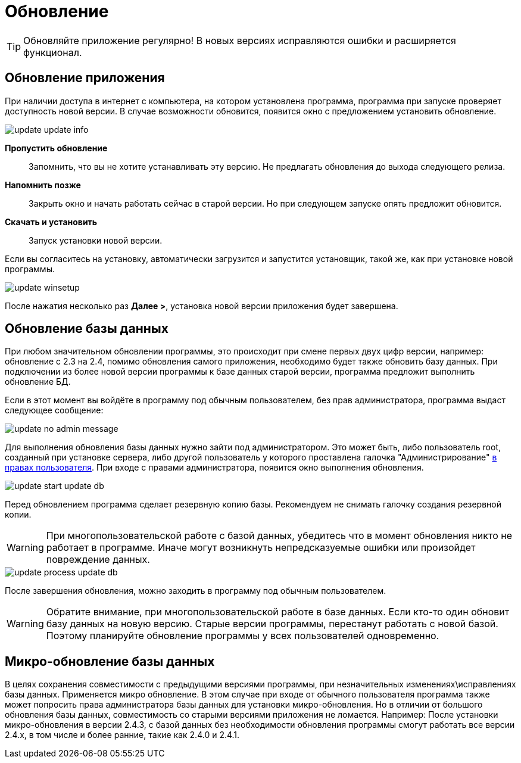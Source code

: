 = Обновление
:experimental:

TIP: Обновляйте приложение регулярно! В новых версиях исправляются ошибки и расширяется функционал.

== Обновление приложения

При наличии доступа в интернет с компьютера, на котором установлена программа, программа при запуске проверяет доступность новой версии. В случае возможности обновится, появится окно с предложением установить обновление.

image::update_update-info.png[]

btn:[Пропустить обновление]:: Запомнить, что вы не хотите устанавливать эту версию. Не предлагать обновления до выхода следующего релиза.
btn:[Напомнить позже]:: Закрыть окно и начать работать сейчас в старой версии. Но при следующем запуске опять предложит обновится.
btn:[Скачать и установить]:: Запуск установки новой версии.

Если вы согласитесь на установку, автоматически загрузится и запустится установщик, такой же, как при установке новой программы.

image::update_winsetup.png[]

После нажатия несколько раз btn:[Далее >], установка новой версии приложения будет завершена.

== Обновление базы данных

При любом значительном обновлении программы, это происходит при смене первых двух цифр версии, например: обновление с 2.3 на 2.4, помимо обновления самого приложения, необходимо будет также обновить базу данных. При подключении из более новой версии программы к базе данных старой версии, программа предложит выполнить обновление БД.

Если в этот момент вы войдёте в программу под обычным пользователем, без прав администратора, программа выдаст следующее сообщение:

image::update_no-admin-message.png[]

Для выполнения обновления базы данных нужно зайти под администратором. Это может быть, либо пользователь root, созданный при установке сервера, либо другой пользователь у которого проставлена галочка "Администрирование" <<users.adoc#user-edit,в правах пользователя>>. При входе с правами администратора, появится окно выполнения обновления.

image::update_start-update-db.png[]

Перед обновлением программа сделает резервную копию базы. Рекомендуем не снимать галочку создания резервной копии.

WARNING: При многопользовательской работе с базой данных, убедитесь что в момент обновления никто не работает в программе. Иначе могут возникнуть непредсказуемые ошибки или произойдет повреждение данных.

image::update_process-update-db.png[]

После завершения обновления, можно заходить в программу под обычным пользователем.

WARNING: Обратите внимание, при многопользовательской работе в базе данных. Если кто-то один обновит базу данных на новую версию. Старые версии программы, перестанут работать с новой базой. Поэтому планируйте обновление программы у всех пользователей одновременно.

== Микро-обновление базы данных

В целях сохранения совместимости с предыдущими версиями программы, при незначительных изменениях\исправлениях базы данных. Применяется микро обновление. В этом случае при входе от обычного пользователя программа также может попросить права администратора базы данных для установки микро-обновления. Но в отличии от большого обновления базы данных, совместимость со старыми версиями приложения не ломается. Например: После установки микро-обновления в версии 2.4.3, с базой данных без необходимости обновления программы смогут работать все версии 2.4.x, в том числе и более ранние, такие как 2.4.0 и 2.4.1.
